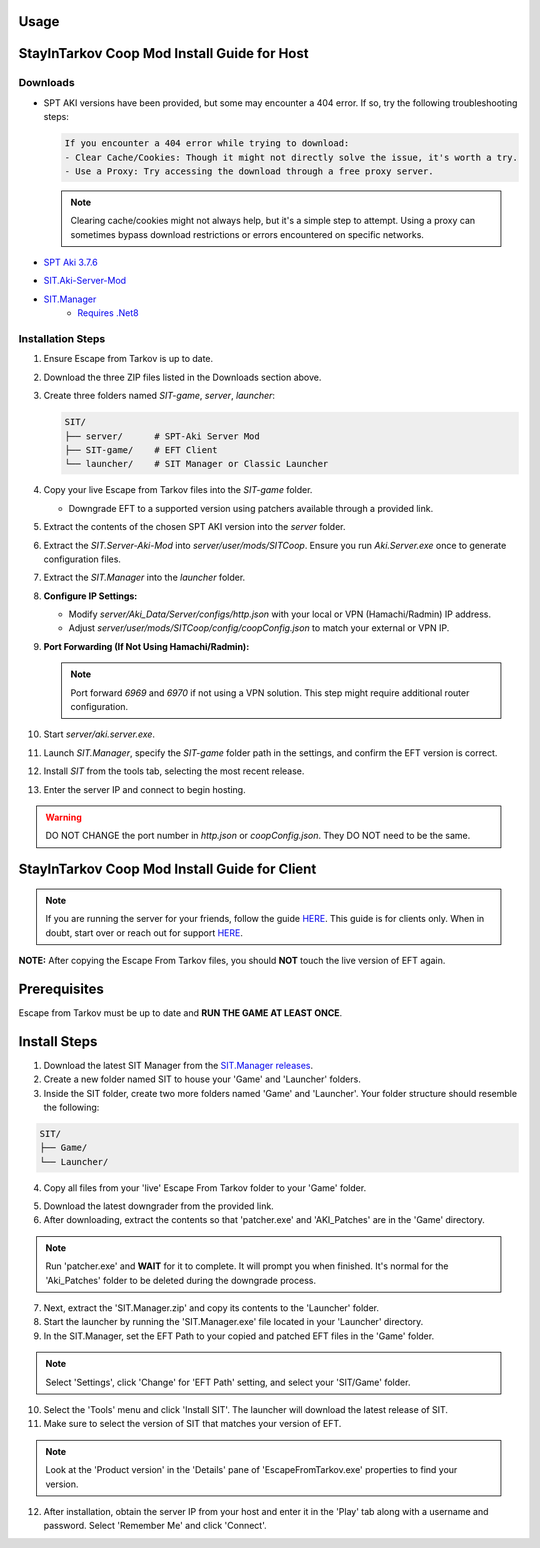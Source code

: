 Usage
=====

.. _installation:

StayInTarkov Coop Mod Install Guide for Host
============================================

**Downloads**
-------------

- SPT AKI versions have been provided, but some may encounter a 404 error. If so, try the following troubleshooting steps:

  .. code-block:: none

     If you encounter a 404 error while trying to download:
     - Clear Cache/Cookies: Though it might not directly solve the issue, it's worth a try.
     - Use a Proxy: Try accessing the download through a free proxy server. 

  .. note::

     Clearing cache/cookies might not always help, but it's a simple step to attempt. Using a proxy can sometimes bypass download restrictions or errors encountered on specific networks.

- `SPT Aki 3.7.6 <https://pixeldrain.com/u/jCCfDEsi>`_
- `SIT.Aki-Server-Mod <https://github.com/stayintarkov/SIT.Aki-Server-Mod/releases>`_
- `SIT.Manager <https://github.com/stayintarkov/SIT.Manager/releases/latest/download/SIT.Manager.zip>`_ 
    - `Requires .Net8 <https://dotnet.microsoft.com/en-us/download/dotnet/thank-you/runtime-desktop-8.0.0-windows-x64-installer>`_

**Installation Steps**
----------------------

1. Ensure Escape from Tarkov is up to date.

2. Download the three ZIP files listed in the Downloads section above.

3. Create three folders named `SIT-game`, `server`, `launcher`:

   .. code-block:: none

      SIT/
      ├── server/      # SPT-Aki Server Mod
      ├── SIT-game/    # EFT Client
      └── launcher/    # SIT Manager or Classic Launcher

4. Copy your live Escape from Tarkov files into the `SIT-game` folder. 

   - Downgrade EFT to a supported version using patchers available through a provided link.

5. Extract the contents of the chosen SPT AKI version into the `server` folder.

6. Extract the `SIT.Server-Aki-Mod` into `server/user/mods/SITCoop`. Ensure you run `Aki.Server.exe` once to generate configuration files.

7. Extract the `SIT.Manager` into the `launcher` folder.

8. **Configure IP Settings:**

   - Modify `server/Aki_Data/Server/configs/http.json` with your local or VPN (Hamachi/Radmin) IP address.
   - Adjust `server/user/mods/SITCoop/config/coopConfig.json` to match your external or VPN IP.

9. **Port Forwarding (If Not Using Hamachi/Radmin):**

   .. note::

      Port forward `6969` and `6970` if not using a VPN solution. This step might require additional router configuration.

10. Start `server/aki.server.exe`.

11. Launch `SIT.Manager`, specify the `SIT-game` folder path in the settings, and confirm the EFT version is correct.

12. Install `SIT` from the tools tab, selecting the most recent release.

13. Enter the server IP and connect to begin hosting.

.. warning::

   DO NOT CHANGE the port number in `http.json` or `coopConfig.json`. They DO NOT need to be the same.





.. _installation:

StayInTarkov Coop Mod Install Guide for Client
===========================================

.. note:: If you are running the server for your friends, follow the guide `HERE <https://discord.com/channels/1175114933713776690/1178076298803949588/1178076379171008632>`_. This guide is for clients only. When in doubt, start over or reach out for support `HERE <https://discord.com/channels/1175114933713776690/1175127842737094656>`_.


**NOTE:** After copying the Escape From Tarkov files, you should **NOT** touch the live version of EFT again.

Prerequisites
=============
Escape from Tarkov must be up to date and **RUN THE GAME AT LEAST ONCE**.

Install Steps
=============

1. Download the latest SIT Manager from the `SIT.Manager releases <https://github.com/stayintarkov/SIT.Manager/releases/latest/download/SIT.Manager.zip>`_.

2. Create a new folder named SIT to house your 'Game' and 'Launcher' folders.

3. Inside the SIT folder, create two more folders named 'Game' and 'Launcher'. Your folder structure should resemble the following:

.. code-block:: none

   SIT/
   ├── Game/
   └── Launcher/

4. Copy all files from your 'live' Escape From Tarkov folder to your 'Game' folder.

.. image:: https://i.imgur.com/QGBbogr.png
   :alt: Game folder after copying files

5. Download the latest downgrader from the provided link.

6. After downloading, extract the contents so that 'patcher.exe' and 'AKI_Patches' are in the 'Game' directory.

.. note:: Run 'patcher.exe' and **WAIT** for it to complete. It will prompt you when finished. It's normal for the 'Aki_Patches' folder to be deleted during the downgrade process.

7. Next, extract the 'SIT.Manager.zip' and copy its contents to the 'Launcher' folder.

8. Start the launcher by running the 'SIT.Manager.exe' file located in your 'Launcher' directory.

9. In the SIT.Manager, set the EFT Path to your copied and patched EFT files in the 'Game' folder.

.. note:: Select 'Settings', click 'Change' for 'EFT Path' setting, and select your 'SIT/Game' folder.

10. Select the 'Tools' menu and click 'Install SIT'. The launcher will download the latest release of SIT.

11. Make sure to select the version of SIT that matches your version of EFT. 

.. note:: Look at the 'Product version' in the 'Details' pane of 'EscapeFromTarkov.exe' properties to find your version.

12. After installation, obtain the server IP from your host and enter it in the 'Play' tab along with a username and password. Select 'Remember Me' and click 'Connect'.

